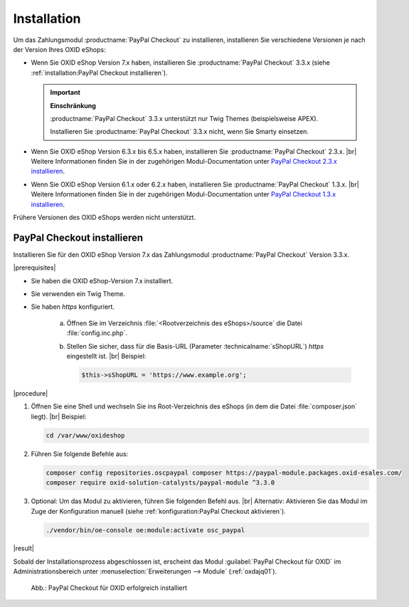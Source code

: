 Installation
============

Um das Zahlungsmodul :productname:`PayPal Checkout` zu installieren, installieren Sie verschiedene Versionen je nach der Version Ihres OXID eShops:

* Wenn Sie OXID eShop Version 7.x haben, installieren Sie :productname:`PayPal Checkout` 3.3.x (siehe :ref:`installation:PayPal Checkout installieren`).

  .. important::

     **Einschränkung**

     :productname:`PayPal Checkout` 3.3.x unterstützt nur Twig Themes (beispielsweise APEX).

     Installieren Sie :productname:`PayPal Checkout` 3.3.x nicht, wenn Sie Smarty einsetzen.

* Wenn Sie OXID eShop Version 6.3.x bis 6.5.x haben, installieren Sie :productname:`PayPal Checkout` 2.3.x.
  |br|
  Weitere Informationen finden Sie in der zugehörigen Modul-Documentation unter `PayPal Checkout 2.3.x installieren <https://docs.oxid-esales.com/modules/paypal-checkout/de/2.3/installation.html>`_.
* Wenn Sie OXID eShop Version 6.1.x oder 6.2.x haben, installieren Sie :productname:`PayPal Checkout` 1.3.x.
  |br|
  Weitere Informationen finden Sie in der zugehörigen Modul-Documentation unter `PayPal Checkout 1.3.x installieren <https://docs.oxid-esales.com/modules/paypal-checkout/de/1.3/installation.html>`_.

Frühere Versionen des OXID eShops werden nicht unterstützt.

PayPal Checkout installieren
----------------------------

Installieren Sie für den OXID eShop Version 7.x das Zahlungsmodul :productname:`PayPal Checkout` Version 3.3.x.

|prerequisites|

* Sie haben die OXID eShop-Version 7.x installiert.
* Sie verwenden ein Twig Theme.
* Sie haben `https` konfiguriert.

   a. Öffnen Sie im Verzeichnis :file:`<Rootverzeichnis des eShops>/source` die Datei :file:`config.inc.php`.
   b. Stellen Sie sicher, dass für die Basis-URL (Parameter :technicalname:`sShopURL`) `https` eingestellt ist.
      |br|
      Beispiel:

      .. code::

         $this->sShopURL = 'https://www.example.org';

|procedure|

1. Öffnen Sie eine Shell und wechseln Sie ins Root-Verzeichnis des eShops (in dem die Datei :file:`composer.json` liegt).
   |br|
   Beispiel:

   .. code:: bash

      cd /var/www/oxideshop

#. Führen Sie folgende Befehle aus:

   .. code:: bash

      composer config repositories.oscpaypal composer https://paypal-module.packages.oxid-esales.com/
      composer require oxid-solution-catalysts/paypal-module ^3.3.0

#. Optional: Um das Modul zu aktivieren, führen Sie folgenden Befehl aus.
   |br|
   Alternativ: Aktivieren Sie das Modul im Zuge der Konfiguration manuell (siehe :ref:`konfiguration:PayPal Checkout aktivieren`).

   .. code:: bash

      ./vendor/bin/oe-console oe:module:activate osc_paypal


|result|

Sobald der Installationsprozess abgeschlossen ist, erscheint das Modul :guilabel:`PayPal Checkout für OXID` im Administrationsbereich unter :menuselection:`Erweiterungen --> Module` (:ref:`oxdajq01`).

.. _oxdajq01:

.. figure:: /media/screenshots/oxdajq01.png
   :alt: PayPal Checkout für OXID erfolgreich installiert

   Abb.: PayPal Checkout für OXID erfolgreich installiert


.. todo: Folgende Varianten später reaktivieren
    Minor Update installieren
    -------------------------
    Installieren Sie bei Bedarf ein  Minor Update, beispielsweise von :productname:`PayPal Checkout` Version 2.2.1 auf Version 2.3.0.
       .. code:: bash
          composer require oxid-solution-catalysts/paypal-module ^2.3.0
          composer update
    Patch-Update installieren
    -------------------------
    Installieren Sie bei Bedarf ein Patch-Update, beispielsweise von :productname:`PayPal Checkout` Version 2.3.0 auf Version 2.3.1.
    |procedure|
    1. Führen Sie folgenden Befehl aus:
       .. code:: bash
          composer update
    #. Bestätigen Sie die Abfrage, ob die :file:`oxid-solution-catalysts/paypal-module`-Dateien überschrieben werden sollen.






.. Intern: oxdajq, Status:
